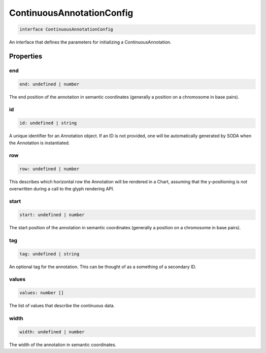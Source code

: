 .. role:: trst-class
.. role:: trst-interface
.. role:: trst-function
.. role:: trst-property
.. role:: trst-property-desc
.. role:: trst-method
.. role:: trst-method-desc
.. role:: trst-parameter
.. role:: trst-type
.. role:: trst-type-parameter

.. _ContinuousAnnotationConfig:

:trst-class:`ContinuousAnnotationConfig`
========================================

.. container:: collapsible

  .. code-block:: typescript

    interface ContinuousAnnotationConfig

.. container:: content

  An interface that defines the parameters for initializing a ContinuousAnnotation.

Properties
----------

end
***

.. container:: collapsible

  .. code-block:: typescript

    end: undefined | number

.. container:: content

  The end position of the annotation in semantic coordinates (generally a position on a chromosome in base pairs).

id
**

.. container:: collapsible

  .. code-block:: typescript

    id: undefined | string

.. container:: content

  A unique identifier for an Annotation object. If an ID is not provided, one will be automatically generated by SODA when the Annotation is instantiated.

row
***

.. container:: collapsible

  .. code-block:: typescript

    row: undefined | number

.. container:: content

  This describes which horizontal row the Annotation will be rendered in a Chart, assuming that the y-positioning is not overwritten during a call to the glyph rendering API.

start
*****

.. container:: collapsible

  .. code-block:: typescript

    start: undefined | number

.. container:: content

  The start position of the annotation in semantic coordinates (generally a position on a chromosome in base pairs).

tag
***

.. container:: collapsible

  .. code-block:: typescript

    tag: undefined | string

.. container:: content

  An optional tag for the annotation. This can be thought of as a something of a secondary ID.

values
******

.. container:: collapsible

  .. code-block:: typescript

    values: number []

.. container:: content

  The list of values that describe the continuous data.

width
*****

.. container:: collapsible

  .. code-block:: typescript

    width: undefined | number

.. container:: content

  The width of the annotation in semantic coordinates.

